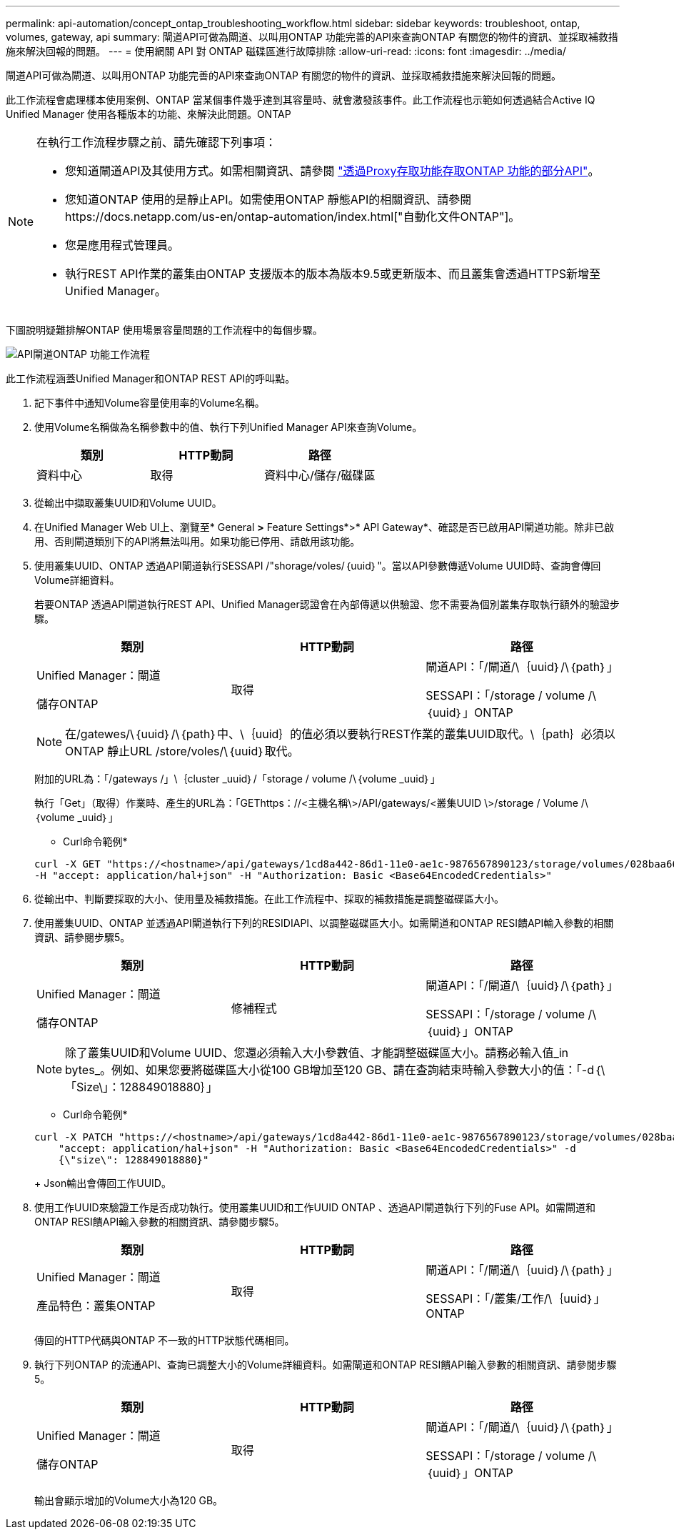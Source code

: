 ---
permalink: api-automation/concept_ontap_troubleshooting_workflow.html 
sidebar: sidebar 
keywords: troubleshoot, ontap, volumes, gateway, api 
summary: 閘道API可做為閘道、以叫用ONTAP 功能完善的API來查詢ONTAP 有關您的物件的資訊、並採取補救措施來解決回報的問題。 
---
= 使用網關 API 對 ONTAP 磁碟區進行故障排除
:allow-uri-read: 
:icons: font
:imagesdir: ../media/


[role="lead"]
閘道API可做為閘道、以叫用ONTAP 功能完善的API來查詢ONTAP 有關您的物件的資訊、並採取補救措施來解決回報的問題。

此工作流程會處理樣本使用案例、ONTAP 當某個事件幾乎達到其容量時、就會激發該事件。此工作流程也示範如何透過結合Active IQ Unified Manager 使用各種版本的功能、來解決此問題。ONTAP

[NOTE]
====
在執行工作流程步驟之前、請先確認下列事項：

* 您知道閘道API及其使用方式。如需相關資訊、請參閱 link:concept_gateway_apis.html["透過Proxy存取功能存取ONTAP 功能的部分API"]。
* 您知道ONTAP 使用的是靜止API。如需使用ONTAP 靜態API的相關資訊、請參閱https://docs.netapp.com/us-en/ontap-automation/index.html["自動化文件ONTAP"]。
* 您是應用程式管理員。
* 執行REST API作業的叢集由ONTAP 支援版本的版本為版本9.5或更新版本、而且叢集會透過HTTPS新增至Unified Manager。


====
下圖說明疑難排解ONTAP 使用場景容量問題的工作流程中的每個步驟。

image::../media/api_gateway_ontap_workflow.gif[API閘道ONTAP 功能工作流程]

此工作流程涵蓋Unified Manager和ONTAP REST API的呼叫點。

. 記下事件中通知Volume容量使用率的Volume名稱。
. 使用Volume名稱做為名稱參數中的值、執行下列Unified Manager API來查詢Volume。
+
[cols="3*"]
|===
| 類別 | HTTP動詞 | 路徑 


 a| 
資料中心
 a| 
取得
 a| 
資料中心/儲存/磁碟區

|===
. 從輸出中擷取叢集UUID和Volume UUID。
. 在Unified Manager Web UI上、瀏覽至* General *>* Feature Settings*>* API Gateway*、確認是否已啟用API閘道功能。除非已啟用、否則閘道類別下的API將無法叫用。如果功能已停用、請啟用該功能。
. 使用叢集UUID、ONTAP 透過API閘道執行SESSAPI /"shorage/voles/｛uuid｝"。當以API參數傳遞Volume UUID時、查詢會傳回Volume詳細資料。
+
若要ONTAP 透過API閘道執行REST API、Unified Manager認證會在內部傳遞以供驗證、您不需要為個別叢集存取執行額外的驗證步驟。

+
[cols="3*"]
|===
| 類別 | HTTP動詞 | 路徑 


 a| 
Unified Manager：閘道

儲存ONTAP
 a| 
取得
 a| 
閘道API：「/閘道/\｛uuid｝/\｛path｝」

SESSAPI：「/storage / volume /\｛uuid｝」ONTAP

|===
+
[NOTE]
====
在/gatewes/\｛uuid｝/\｛path｝中、\｛uuid｝的值必須以要執行REST作業的叢集UUID取代。\｛path｝必須以ONTAP 靜止URL /store/voles/\｛uuid｝取代。

====
+
附加的URL為：「/gateways /」\｛cluster _uuid｝/「storage / volume /\｛volume _uuid｝」

+
執行「Get」（取得）作業時、產生的URL為：「GEThttps：//<主機名稱\>/API/gateways/<叢集UUID \>/storage / Volume /\｛volume _uuid｝」

+
* Curl命令範例*

+
[listing]
----
curl -X GET "https://<hostname>/api/gateways/1cd8a442-86d1-11e0-ae1c-9876567890123/storage/volumes/028baa66-41bd-11e9-81d5-00a0986138f7"
-H "accept: application/hal+json" -H "Authorization: Basic <Base64EncodedCredentials>"
----
. 從輸出中、判斷要採取的大小、使用量及補救措施。在此工作流程中、採取的補救措施是調整磁碟區大小。
. 使用叢集UUID、ONTAP 並透過API閘道執行下列的RESIDIAPI、以調整磁碟區大小。如需閘道和ONTAP RESI饋API輸入參數的相關資訊、請參閱步驟5。
+
[cols="3*"]
|===
| 類別 | HTTP動詞 | 路徑 


 a| 
Unified Manager：閘道

儲存ONTAP
 a| 
修補程式
 a| 
閘道API：「/閘道/\｛uuid｝/\｛path｝」

SESSAPI：「/storage / volume /\｛uuid｝」ONTAP

|===
+
[NOTE]
====
除了叢集UUID和Volume UUID、您還必須輸入大小參數值、才能調整磁碟區大小。請務必輸入值_in bytes_。例如、如果您要將磁碟區大小從100 GB增加至120 GB、請在查詢結束時輸入參數大小的值：「-d｛\「Size\」：128849018880｝」

====
+
* Curl命令範例*

+
[listing]
----
curl -X PATCH "https://<hostname>/api/gateways/1cd8a442-86d1-11e0-ae1c-9876567890123/storage/volumes/028baa66-41bd-11e9-81d5-00a0986138f7" -H
    "accept: application/hal+json" -H "Authorization: Basic <Base64EncodedCredentials>" -d
    {\"size\": 128849018880}"
----
+
Json輸出會傳回工作UUID。

. 使用工作UUID來驗證工作是否成功執行。使用叢集UUID和工作UUID ONTAP 、透過API閘道執行下列的Fuse API。如需閘道和ONTAP RESI饋API輸入參數的相關資訊、請參閱步驟5。
+
[cols="3*"]
|===
| 類別 | HTTP動詞 | 路徑 


 a| 
Unified Manager：閘道

產品特色：叢集ONTAP
 a| 
取得
 a| 
閘道API：「/閘道/\｛uuid｝/\｛path｝」

SESSAPI：「/叢集/工作/\｛uuid｝」ONTAP

|===
+
傳回的HTTP代碼與ONTAP 不一致的HTTP狀態代碼相同。

. 執行下列ONTAP 的流通API、查詢已調整大小的Volume詳細資料。如需閘道和ONTAP RESI饋API輸入參數的相關資訊、請參閱步驟5。
+
[cols="3*"]
|===
| 類別 | HTTP動詞 | 路徑 


 a| 
Unified Manager：閘道

儲存ONTAP
 a| 
取得
 a| 
閘道API：「/閘道/\｛uuid｝/\｛path｝」

SESSAPI：「/storage / volume /\｛uuid｝」ONTAP

|===
+
輸出會顯示增加的Volume大小為120 GB。



